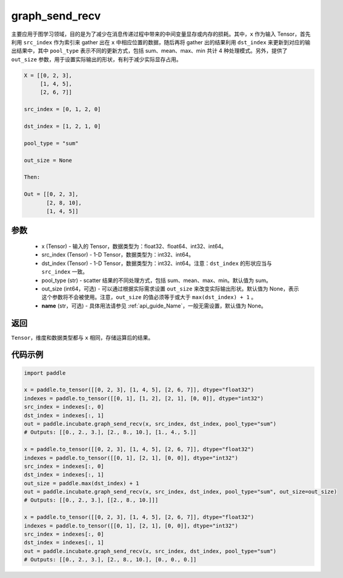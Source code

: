 .. _cn_api_incubate_graph_send_recv:

graph_send_recv
-------------------------------

.. py:function:: paddle.incubate.graph_send_recv(x, src_index, dst_index, pool_type="sum", out_size=None, name=None)

主要应用于图学习领域，目的是为了减少在消息传递过程中带来的中间变量显存或内存的损耗。其中，``x`` 作为输入 Tensor，首先利用 ``src_index`` 作为索引来 gather 出在 ``x`` 中相应位置的数据，随后再将 gather 出的结果利用 ``dst_index`` 来更新到对应的输出结果中，其中 ``pool_type`` 表示不同的更新方式，包括 sum、mean、max、min 共计 4 种处理模式。另外，提供了 ``out_size`` 参数，用于设置实际输出的形状，有利于减少实际显存占用。

.. code-block:: text

        X = [[0, 2, 3],
             [1, 4, 5],
             [2, 6, 7]]

        src_index = [0, 1, 2, 0]

        dst_index = [1, 2, 1, 0]

        pool_type = "sum"

        out_size = None

        Then:

        Out = [[0, 2, 3],
               [2, 8, 10],
               [1, 4, 5]]

参数
:::::::::
    - x (Tensor) - 输入的 Tensor，数据类型为：float32、float64、int32、int64。
    - src_index (Tensor) - 1-D Tensor，数据类型为：int32、int64。
    - dst_index (Tensor) - 1-D Tensor，数据类型为：int32、int64。注意：``dst_index`` 的形状应当与 ``src_index`` 一致。
    - pool_type (str) - scatter 结果的不同处理方式，包括 sum、mean、max、min。默认值为 sum。
    - out_size (int64，可选) - 可以通过根据实际需求设置 ``out_size`` 来改变实际输出形状。默认值为 None，表示这个参数将不会被使用。注意，``out_size`` 的值必须等于或大于 ``max(dst_index) + 1`` 。
    - **name** (str，可选) - 具体用法请参见 :ref:`api_guide_Name`，一般无需设置，默认值为 None。

返回
:::::::::
``Tensor``，维度和数据类型都与 ``x`` 相同，存储运算后的结果。


代码示例
::::::::::

.. code-block:: python

    import paddle

    x = paddle.to_tensor([[0, 2, 3], [1, 4, 5], [2, 6, 7]], dtype="float32")
    indexes = paddle.to_tensor([[0, 1], [1, 2], [2, 1], [0, 0]], dtype="int32")
    src_index = indexes[:, 0]
    dst_index = indexes[:, 1]
    out = paddle.incubate.graph_send_recv(x, src_index, dst_index, pool_type="sum")
    # Outputs: [[0., 2., 3.], [2., 8., 10.], [1., 4., 5.]]

    x = paddle.to_tensor([[0, 2, 3], [1, 4, 5], [2, 6, 7]], dtype="float32")
    indexes = paddle.to_tensor([[0, 1], [2, 1], [0, 0]], dtype="int32")
    src_index = indexes[:, 0]
    dst_index = indexes[:, 1]
    out_size = paddle.max(dst_index) + 1
    out = paddle.incubate.graph_send_recv(x, src_index, dst_index, pool_type="sum", out_size=out_size)
    # Outputs: [[0., 2., 3.], [[2., 8., 10.]]]

    x = paddle.to_tensor([[0, 2, 3], [1, 4, 5], [2, 6, 7]], dtype="float32")
    indexes = paddle.to_tensor([[0, 1], [2, 1], [0, 0]], dtype="int32")
    src_index = indexes[:, 0]
    dst_index = indexes[:, 1]
    out = paddle.incubate.graph_send_recv(x, src_index, dst_index, pool_type="sum")
    # Outputs: [[0., 2., 3.], [2., 8., 10.], [0., 0., 0.]]
